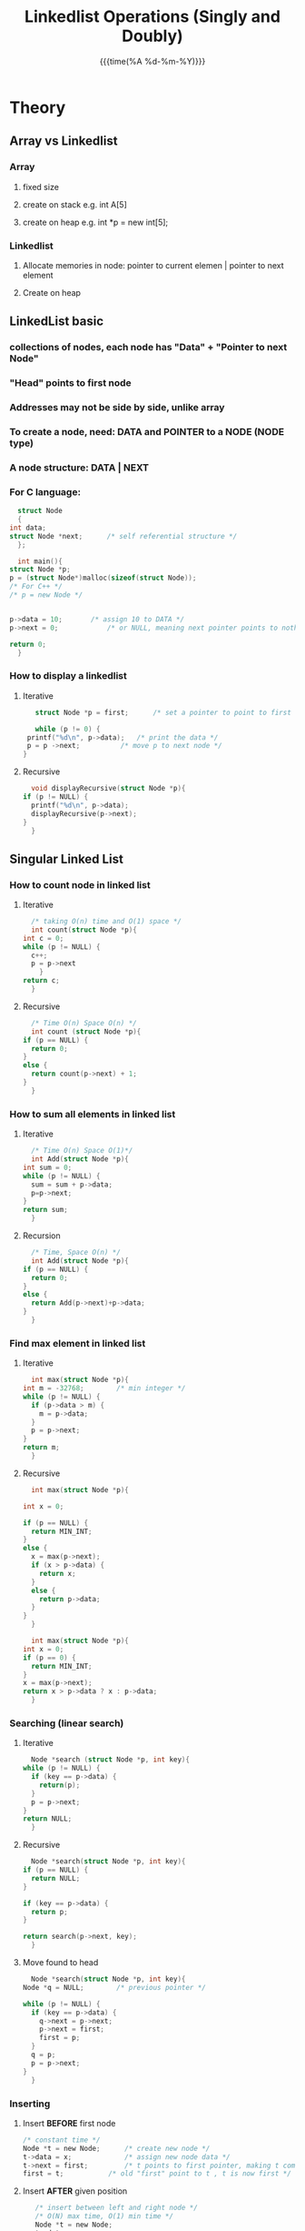#+TITLE:Linkedlist Operations (Singly and Doubly)
#+DATE:{{{time(%A %d-%m-%Y)}}} 
#+LATEX_HEADER: \author{Max Le}
#+LATEX_HEADER: \usepackage{hyperref}
#+LATEX_HEADER: \usepackage{minted}
* Theory
** Array vs Linkedlist
*** Array
**** fixed size
**** create on stack e.g. int A[5]
**** create on heap e.g. int *p = new int[5];
*** Linkedlist
**** Allocate memories in node:  pointer to current elemen | pointer to next element
**** Create on heap
** LinkedList basic
*** collections of nodes, each node has "Data" + "Pointer to next Node"
*** "Head" points to first node 
*** Addresses may not be side by side, unlike array
*** To create a node, need: DATA and POINTER to a NODE (NODE type)
*** A node structure:  DATA | NEXT
*** For C language:
    #+ATTR_LATEX: :options frame=single
    #+begin_src C 
      struct Node
      {
	int data;
	struct Node *next;		/* self referential structure */
      };

      int main(){
	struct Node *p;
	p = (struct Node*)malloc(sizeof(struct Node));
	/* For C++ */
	/* p = new Node */


	p->data = 10; 		/* assign 10 to DATA */
	p->next = 0;			/* or NULL, meaning next pointer points to nothing */

	return 0;
      }
    #+end_src
*** How to display a linkedlist
**** Iterative
     #+ATTR_LATEX: :options frame=single
     #+begin_src C 
       struct Node *p = first;		/* set a pointer to point to first node */

       while (p != 0) {
	 printf("%d\n", p->data);	/* print the data */
	 p = p ->next;			/* move p to next node */
	}
     #+end_src
**** Recursive
     #+ATTR_LATEX: :options frame=single
     #+begin_src C
       void displayRecursive(struct Node *p){
	 if (p != NULL) {
	   printf("%d\n", p->data);
	   displayRecursive(p->next);
	 }
       }
     #+end_src
** Singular Linked List
*** How to count node in linked list
**** Iterative
     #+ATTR_LATEX: :options frame=single
     #+begin_src C
       /* taking O(n) time and O(1) space */
       int count(struct Node *p){
	 int c = 0;
	 while (p != NULL) {
	   c++;
	   p = p->next
	     }
	 return c;
       }
     #+end_src
**** Recursive
     #+ATTR_LATEX: :options frame=single
     #+begin_src C
       /* Time O(n) Space O(n) */
       int count (struct Node *p){
	 if (p == NULL) {
	   return 0;
	 }
	 else {
	   return count(p->next) + 1;
	 }
       }
     #+end_src
*** How to sum all elements in linked list
**** Iterative
     #+ATTR_LATEX: :options frame=single
     #+begin_src C
       /* Time O(n) Space O(1)*/
       int Add(struct Node *p){
	 int sum = 0;
	 while (p != NULL) {
	   sum = sum + p->data;
	   p=p->next;
	 }
	 return sum;
       }
     #+end_src
**** Recursion
     #+ATTR_LATEX: :options frame=single
     #+begin_src C
       /* Time, Space O(n) */
       int Add(struct Node *p){
	 if (p == NULL) {
	   return 0;
	 }
	 else {
	   return Add(p->next)+p->data;
	 }
       }
     #+end_src
*** Find max element in linked list
**** Iterative 
     #+ATTR_LATEX: :options frame=single
     #+begin_src C
       int max(struct Node *p){
	 int m = -32768;		/* min integer */
	 while (p != NULL) {
	   if (p->data > m) {
	     m = p->data;
	   }
	   p = p->next;
	 }
	 return m;
       }
     #+end_src
**** Recursive
     #+ATTR_LATEX: :options frame=single
     #+begin_src C
       int max(struct Node *p){

	 int x = 0;

	 if (p == NULL) {
	   return MIN_INT;
	 }
	 else {
	   x = max(p->next);
	   if (x > p->data) {
	     return x;
	   }
	   else {
	     return p->data;
	   }
	 }
       }
     #+end_src

     #+ATTR_LATEX: :options frame=single
     #+begin_src C
       int max(struct Node *p){
	 int x = 0;
	 if (p == 0) {
	   return MIN_INT;
	 }
	 x = max(p->next);
	 return x > p->data ? x : p->data;
       }
     #+end_src
*** Searching (linear search)
**** Iterative
     #+ATTR_LATEX: :options frame=single
     #+begin_src C
       Node *search (struct Node *p, int key){
	 while (p != NULL) {
	   if (key == p->data) {
	     return(p);
	   }
	   p = p->next;
	 }
	 return NULL;
       }
     #+end_src
**** Recursive
     #+ATTR_LATEX: :options frame=single
     #+begin_src C
       Node *search(struct Node *p, int key){
	 if (p == NULL) {
	   return NULL;
	 }

	 if (key == p->data) {
	   return p;
	 }

	 return search(p->next, key);
       }
     #+end_src
**** Move found to head 
     #+ATTR_LATEX: :options frame=single
     #+begin_src C
       Node *search(struct Node *p, int key){
	 Node *q = NULL; 		/* previous pointer */

	 while (p != NULL) {
	   if (key == p->data) {
	     q->next = p->next;
	     p->next = first;
	     first = p;
	   }
	   q = p;
	   p = p->next;
	 }
       }
     #+end_src
*** Inserting
**** Insert *BEFORE* first node
     #+ATTR_LATEX: :options frame=single
     #+begin_src C
       /* constant time */
       Node *t = new Node; 		/* create new node */
       t->data = x; 			/* assign new node data */
       t->next = first; 		/* t points to first pointer, making t comes before first */
       first = t; 			/* old "first" point to t , t is now first */
     #+end_src
**** Insert *AFTER* given position
     #+ATTR_LATEX: :options frame=single
     #+begin_src C
       /* insert between left and right node */
       /* O(N) max time, O(1) min time */
       Node *t = new Node;
       t->data = x;
       p = first; 			/* start temporary pointer from first */
       pos = 4; 			/* position to insert after */

       /* moving p till reach left node */
       for (i = 0; i < pos-1 ; i++) {
	 p = p->next;
	}

       t->next = p->next;		/* t next pointer points to the right node */
       p->next = t; 			/* p->next points to t, so t is between left and right */


     #+end_src
**** Combine
     #+ATTR_LATEX: :options frame=single
     #+begin_src C
       void Insert (int pos, int x){
	 Node *t, *p;
	 if (pos == 0) {
	   t = new Node;
	   t->data = x;
	   t->next = first;
	   first = t;
	 }
	 else if (pos > 0) {
	   p = first;
	   for (i = 0; i < pos-1 && p != NULL ; i++) {
	     p = p->next;
	   }

	   if (p != NULL) {
	     t = new Node;
	     t->data = x;
	     t->next = p->next;
	     p->next = t;
	   }
	 }
       }
     #+end_src
**** Special case: Insert at last only
     #+ATTR_LATEX: :options frame=single
     #+begin_src C
       void InsertLast(int x){
	 Node *t = new Node;
	 t->data = x;
	 t->next = NULL;

	 /* no node in list */
	 if (first == NULL) {
	   first = last = t;
	 }
	 else {
	   last->next = t;
	   last = t;
	 }
       }
     #+end_src
**** Insert in a *SORTED* linked list, at a *SORTED* position
     #+ATTR_LATEX: :options frame=single
     #+begin_src C 
       /* Time: min O(1) max O(n) */
       p = first;
       q = NULL;

       while (p != NULL && p->data < x) {
	 q = p;
	 p = p->next;
	}

       t = new Node;
       t->data = x;
       t->next = q->next;
       q->next = t;
     #+end_src
*** Deleting
**** Delete first node
     #+ATTR_LATEX: :options frame=single
     #+begin_src C
       /* Time O(1)  */
       Node *p = first;		/* arbitray pointer p poins to first */
       first=first->next;		/* move first to point to next node */
       delete p; 			/* delete the original first */

     #+end_src
**** Delete at given position
     #+ATTR_LATEX: :options frame=single
     #+begin_src C
       /* Time min O(1) max O(n) */
       Node *p = first;
       Node *q = NULL;

       for (i = 0; i < pos-1 ; i++) {
	 q = p;
	 p = p->next;
	}

       q->next = p->next;
       delete p;

     #+end_src
*** Check if linkedlist is sorted
    #+ATTR_LATEX: :options frame=single
    #+begin_src C
      /* Time O(n) max O(1) min */
      int x = -32768;
      Node *p = first;

      while (p != NULL) {
	if (p->data < x) {
	  return false;
	}
	x = p->data;
	p = p->next;
       }
      return true;
    #+end_src
*** Remove duplicate 
    #+ATTR_LATEX: :options frame=single
    #+begin_src C
      Node *p = first;
      Node *q = first->next;
      while (q != NULL) {
	if (p->data != q->data) {
	  p = q;
	  q = q->next;
	}
	else {
	  p->next = q->next;
	  delete q;
	  q = p->next;
	}
       }
    #+end_src

*** Reverse a linkedlist 
**** Interchange elements
     #+ATTR_LATEX: :options frame=single
     #+begin_src C
       p = first;
       i = 0;
       /* Copy to extra array */
       while (p != NULL) {
	 A[i] = p->data;
	 p = p->next;
	 i++;
	}
       p = first;
       i--;

       /* Reverse copy back to list */
       while (p != NULL) {
	 p->data = A[i];
	 i--;
	 p = p->next;
	}
     #+end_src
**** Reversing links
     #+ATTR_LATEX: :options frame=single
     #+begin_src C
       /* Setup 3 sliding pointers */
       p = first;
       q = NULL;
       r = NULL;

       while (p != NULL) {
	 r = q;
	 q = p;
	 p = p->next;

	 q->next = r;
	}

       /* Update first */
       first = q;
     #+end_src
**** Recursion
     #+ATTR_LATEX: :options frame=single
     #+begin_src C
       void Reverse(Node *q, Node *p){
	 if (p != NULL) {
	   Reverse(p, p->next);
	   p->next = q;
	 }
	 else {
	   first = q;

	 }
       }
     #+end_src

*** Joining/Append 2 linked list
    #+ATTR_LATEX: :options frame=single
    #+begin_src C
      p = first;

      /* traverse till the last node and stop */
      while (p->next != NULL) {
	p = p->next;
       }

      p->next = second; 		/* point last node to first node of the other list */
      second = NULL; 			/* delete/free/NULL the extra pointer */
    #+end_src
*** Merging 2 linkedlist
    #+ATTR_LATEX: :options frame=single
    #+begin_src C
      /* Create 2 pointers for the merged list */
      Node *third, *last;

      /* First loop */
      if (first->data < second->data) {
	third = last = first;
	first = first->next;
	last->next = NULL;
       }
       else {
	 third=last=second;
	 second = second->next;
	 last->next = NULL;
       }

      while (first != NULL && second != NULL) {
	if (first->data < second->data) {
	  last->next = first;
	  last = first;
	  first = first->next;
	  last->next = NULL;
	}
	else {
	  last->next = second;
	  last = second;
	  second = second->next;
	  last->next = NULL;
	}
       }

      if (first != NULL) {
	last->next = first;
       }
       else {
	 last->next = second;
       }
    #+end_src
*** Check for LOOP in
**** LOOP: Last node points to some other nodes
**** LINEAR: Last node points to NULL
***** 
      #+ATTR_LATEX: :options frame=single
      #+begin_src C
	int isLoop(Node *first){
	  Node *p, *q;
	  p = q = first;
	  do
	    {
	      p = p-next;
	      q = q->next;
	      if (q != NULL) {
		q = q->next;
	      }
	      else {
		q = NULL;
	      }
	    } while (p != NULL && q != NULL);


	  if (p == q) {
	    return true;
	  }
	  else {
	    return false;
	  }


	}
      #+end_src
     
*** Circular linkedlist
**** Last node points to first node
**** or a collection of nodes that are circularly connected
**** Use HEAD instead of FIRST
**** Two representations:
***** HEAD/1st node -> 2nd node -> 3rd node -> 4th node -> back to HEAD/1st node  
***** HEAD -> 1st -> 2nd -> 3rd -> 4th -> back to 1st
**** How to display
***** Loop display 
      #+ATTR_LATEX: :options frame=single
      #+begin_src C
	void Display(Node *p){
	  do
	    {
	      printf("%d\n", p->data);
	      p = p->next;
	    } while (p != Head);

	}
      #+end_src
***** Recursive display
      #+ATTR_LATEX: :options frame=single
      #+begin_src C
	void Display(Node *p){
	  static int flag = 0;		/* so only 1 creation of int flag */
	  if (p != Head || flag = 0) {
	    flag = 1;
	    printf("%d\n", p->data);
	    Display(p->next);
	  }
	  flag = 0;
	}
      #+end_src
**** How to insert
***** After Head
      #+ATTR_LATEX: :options frame=single
      #+begin_src C
	Node *t;
	Node *p = Head;

	for (i = 0; i < pos-1 ; i++) {
	  p = p->next;
	 }

	t = new Node;
	t->data = x;
	t->next = p->next;
	p->next = t;
      #+end_src
***** Before Head
      #+ATTR_LATEX: :options frame=single
      #+begin_src C
	Node *t = new Node;
	t->data = x;
	t->next = Head;

	Node *p = Head;
	while (p->next != Head) {
	  p = p->next;
	 }

	p->next = t;
	Head = t;
      #+end_src
**** Delete
***** Delete from Given Position
      #+ATTR_LATEX: :options frame=single
      #+begin_src C
	p = Head;
	for (i = 0; i < pos-2 ; i++) {
	  p = p->next;
	 }

	q = p->next;
	p->next = q->next;
	x = q->data;
	delete q;

      #+end_src
***** Delete Head
      #+ATTR_LATEX: :options frame=single
      #+begin_src C
	p = Head;
	while (p->next != Head) {
	  p = p->next;
	 }

	p->next = Head->next;
	x = Head->data;
	delete Head;
	Head = p->next;
      #+end_src

** Doubly Linked List
*** a node has pointer to *NEXT* node and *PREVIOUS* node
*** Structure in C:
    #+ATTR_LATEX: :options frame=single
    #+begin_src C
      struct Node
      {
	struct Node *prev;
	int data;
	struct Node *next;
      };
    #+end_src
*** Insertion
**** Before first
     #+ATTR_LATEX: :options frame=single
     #+begin_src C
       Node *t = new Node;
       t->data = x;

       /* Modify links */
       t->prev = NULL;
       t->next = first;
       first->prev = t;

       /* Rename new first */
       first = t;
     #+end_src
**** After given index min O(1) max O(n)
     #+ATTR_LATEX: :options frame=single
     #+begin_src C
       Node *t = new Node;
       t->data = x;

       /* To reach the node before the insertion */
       for (i = 0; i < pos-1 ; i++) {
	 p = p->next
	   }

       /* Modify links */
       t->next = p->next;		/* inserted node should point to the node on the RIGHT (p->next) */
       t->prev = p;			/* inserted node should point to the node on the LEFT (p) */


       /* for node on the RIGHT, its prev must point to the inserted node */
       /* Must check if next is available, in case we insert at last then next is NULL */
       if (p->next ! =NULL) {
	 p->next->prev = t;
	}

       p->next = t; 			/* node on the LEFT should point to the inserted node */

     #+end_src
*** Delete
**** Delete 1st node
     #+ATTR_LATEX: :options frame=single
     #+begin_src C
       p = first;
       first = first->next;
       x = p->data;
       delete p;

       if (first != NULL) {
	 first->prev = NULL;
	}
     #+end_src
**** Delete from given index
     #+ATTR_LATEX: :options frame=single
     #+begin_src C
       /* bring a pointer p upon given index */
       p = first;

       for (i = 0; i < pos-1 ; i++) {
	 p = p->next;
	}

       p->prev->next = p->next; 	/* LEFT node points to RIGHT node, skip CURRENT */

       if (p->next != NULL) {		/* if RIGHT node exists */
	 p->next->prev = p->prev;  	/* RIGHT node points to LEFT node, skip CURRENT */
	}

       x = p->data;
       delete p;
     #+end_src
*** Reverse
**** Display
     #+ATTR_LATEX: :options frame=single
     #+begin_src C
       p = first;

       while (p != NULL) {
	 printf("%d\n", p->data);
	 p = p->next

	   }

     #+end_src
**** Reverse
     #+ATTR_LATEX: :options frame=single
     #+begin_src C 
       p = first;

       while (p != NULL) {
	 temp = p->next;
	 p->next = p->prev;
	 p->prev = temp;
	 p = p->prev;
	}

       /* for last node, bring first there */
       if (p!= NULL && p->next == NULL) {
	 first = p;
	}
     #+end_src
*** Circular
**** Insert
**** Display
* Comparing different linkedlists
** Space: Doubly takes double the amount of pointers in Singly
** Insert: constant time for Linear Singly, Linear Doubly, Circular Doubly.  Nth time for Circular Singly
* Array vs Linkedlist
** Creation: array in stack or heap, LL is always on heap
** Size: array fixed, LL can grow until heap is full
** LL takes extra space
** Array access directly (faster), LL access sequentially (slower)
** Data movement in array is more expensive
* Student challenge
** Find middle node of LL
*** 1st solution
**** find length of LL => say 7
**** reach middle node => 7/2 ~ 4 
**** move the pointer 4-1 times
*** 2nd solution
**** use 2 pointers, 1 move 2 space, other move 1 space
*** 3rd solution
**** push each node to a stack
**** pop out the node at stack number floor(stack size / 2)
** Find intersection of 2 LL
*** Eg: LL1->LL3 and LL2->LL3 => Both LL1 and LL2 has LL3 as common. For example:
**** LL1: 8->6->3->9->10->4->2->12
**** LL2: 20->30->40->10->4->2->12 
*** We need to find the starting common point, i.e. block *10*?
**** We traverse the 1st LL or 2nd LL till the end.  
**** Then from end, we traverse back, if the previous block is different,
**** then current block is *intersection point*
**** But cannot traverse back in Single LL?? Use Stack
***** Traverse each LL, store address in a stack
***** Then compare two stacks, whenever the address differ, that location is the *intersection*
**** Suppose our LL1 and LL2 has the following address
***** LL1: length 8 
      | Data | Address |
      |------+---------|
      |    8 |     100 |
      |    6 |     110 |
      |    3 |     130 |
      |    9 |     150 |
      |   *10* |     *200* |
      |    4 |     220 |
      |    2 |     240 |
      |   12 |     260 |
***** LL2: length 7
      | Data | Address |
      |------+---------|
      |   20 |     300 |
      |   30 |     310 |
      |   40 |     330 |
      |   *10* |     *200* |
      |    4 |     220 |
      |    2 |     240 |
      |   12 |     260 |
***** Record address in a stack. *Note*: first address goes to bottom:
      | Stack 1 | Stack 2 |
      |---------+---------|
      |     260 |     260 |
      |     240 |     240 |
      |     220 |     220 |
      |     *200* |     *200* |
      |     150 |     330 |
      |     130 |     310 |
      |     110 |     300 |
      |     100 |         |
****** Comparing the two stacks, pops out an address, if same, delete
****** Keep track of the previous address that we pop out.
       | Stack 1 | Stack 2 |
       |---------+---------|
       |     260 |     260 |
       |     240 |     240 |
       |     220 |     220 |
       |     200 |     200 |
       |     *150* |     *330* |
       |     130 |     310 |
       |     110 |     300 |
       |     100 |         |
****** Addresses *150* and *330* are different => The intersection is the node before 
****** i,e, node with address 200, which contains data *10*
** Sparse matrix using LL
*** Suppose we have the following matrix 5 x 6
    
    | . | / | *0* | *1* | *2* | *3* | *4* | *5* |
    |---+---+---+---+---+---+---+---|
    | *0* | / | 0 | 0 | 0 | 0 | 8 | 0 |
    | *1* | / | 0 | 0 | 0 | 7 | 0 | 0 |
    | *2* | / | 5 | 0 | 0 | 0 | 9 | 0 |
    | *3* | / | 0 | 0 | 0 | 0 | 0 | 3 |
    | *4* | / | 6 | 0 | 0 | 4 | 0 | 0 |
    
*** We want to *AVOID STORING ZEROES*
*** Coordinate, for number 7 is at (1,3) 1st row, 3rd column
*** For each row, we represent the non zero as an LL. Eg:
**** *Row 0*: |-4-|-8-|-NULL-|
***** Row 0 has element at 4th column, data is 8, it has no other, so pointer next is NULL
**** *Row 1*: |-3-|-7-|-NULL-|
**** *Row 2*: |-0-|-5-|------| --> |-4-|-9-|-NULL-|  
***** Here Row 2 at 0th column has element 5, there is also element 9 at 4th column, so *next* point to this. 
**** *Row 3*: |-5-|-3-|-NULL-|
**** *Row 4*: |-0-|-6-|------| --> |-3-|-4-|-NULL-|
*** This is called an *ARRAY OF LINKED LIST*  
*** So, the Node structure contains: *Column*, *Value*, *Next*
*** To make this structure in C:
    #+ATTR_LATEX: :OPTIONS FRAME=SINGLE
    #+BEGIN_SRC C 
      struct Node
      {
	int col;
	int val;
	struct Node *next;
      };
    #+END_SRC
    >
*** We need the number of row, so we can create an array of size row
*** In our example, we have 5 rows x 6 cols. Generalized to m x n matrix, where *m = 5*
    #+ATTR_LATEX: :OPTIONS FRAME=SINGLE
    #+BEGIN_SRC C
      /* Create array of size m */
      Node *A[m];

      /* For each row, we create a new node */
      A[0] = new Node;
    #+END_SRC
    >
** Polynomial representations
*** Consider: P(x) = 4x^3 + 9x^2 + 6x + 7
*** We will construct each term as a node that has: coefficient, exponent and next pointer
    #+ATTR_LATEX: :options frame=single
    #+begin_src C
      struct Node
      {
	int coeff;
	int exp;
	struct Node *next;
      };
    #+end_src

* Codes
** Implement in C: file:linkedlistBasic.c
** Implement in C++: file:linkedlistBasic.cpp
** Circular linkedlist in C: file:circularLinkedList.c
** Circular Doubly LinkedList in C: file:circularDoubly.c
** Doubly linkedlist in C: file:doubleLinkedList.c
** Student challenge intersection: file:challengeIntersection.c
** Student challenge middle node: [[file:challengeMiddle.c][findMiddle]]
** Student challenge sparse matrix: [[file:challengeSparseMatrix.c][sparseMatrix]]
** Student challenge: [[file:challengePolynomial.c][polynomialLinkedList]]
** Basic Stack implementation: [[file:stackBasic.c][stackBasic]]

